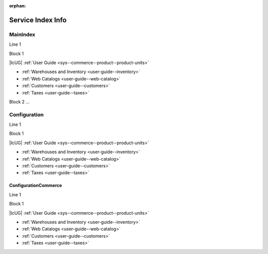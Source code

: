 :orphan:

Service Index Info
==================

MainIndex
---------


Line 1

Block 1

|IcUG| :ref:`User Guide <sys--commerce--product--product-units>`

* :ref:`Warehouses and Inventory <user-guide--inventory>`
* :ref:`Web Catalogs <user-guide--web-catalog>`
* :ref:`Customers <user-guide--customers>`
* :ref:`Taxes <user-guide--taxes>`

Block 2
...


Configuration
-------------

Line 1

Block 1

|IcUG| :ref:`User Guide <sys--commerce--product--product-units>`

* :ref:`Warehouses and Inventory <user-guide--inventory>`
* :ref:`Web Catalogs <user-guide--web-catalog>`
* :ref:`Customers <user-guide--customers>`
* :ref:`Taxes <user-guide--taxes>`


ConfigurationCommerce
^^^^^^^^^^^^^^^^^^^^^

Line 1

Block 1

|IcUG| :ref:`User Guide <sys--commerce--product--product-units>`

* :ref:`Warehouses and Inventory <user-guide--inventory>`
* :ref:`Web Catalogs <user-guide--web-catalog>`
* :ref:`Customers <user-guide--customers>`
* :ref:`Taxes <user-guide--taxes>`

.. |IcUG| raw:: html

   <i class="guideline__icon fa fa-user fa-2x" aria-hidden="true" style="color:#b84926;"></i>
